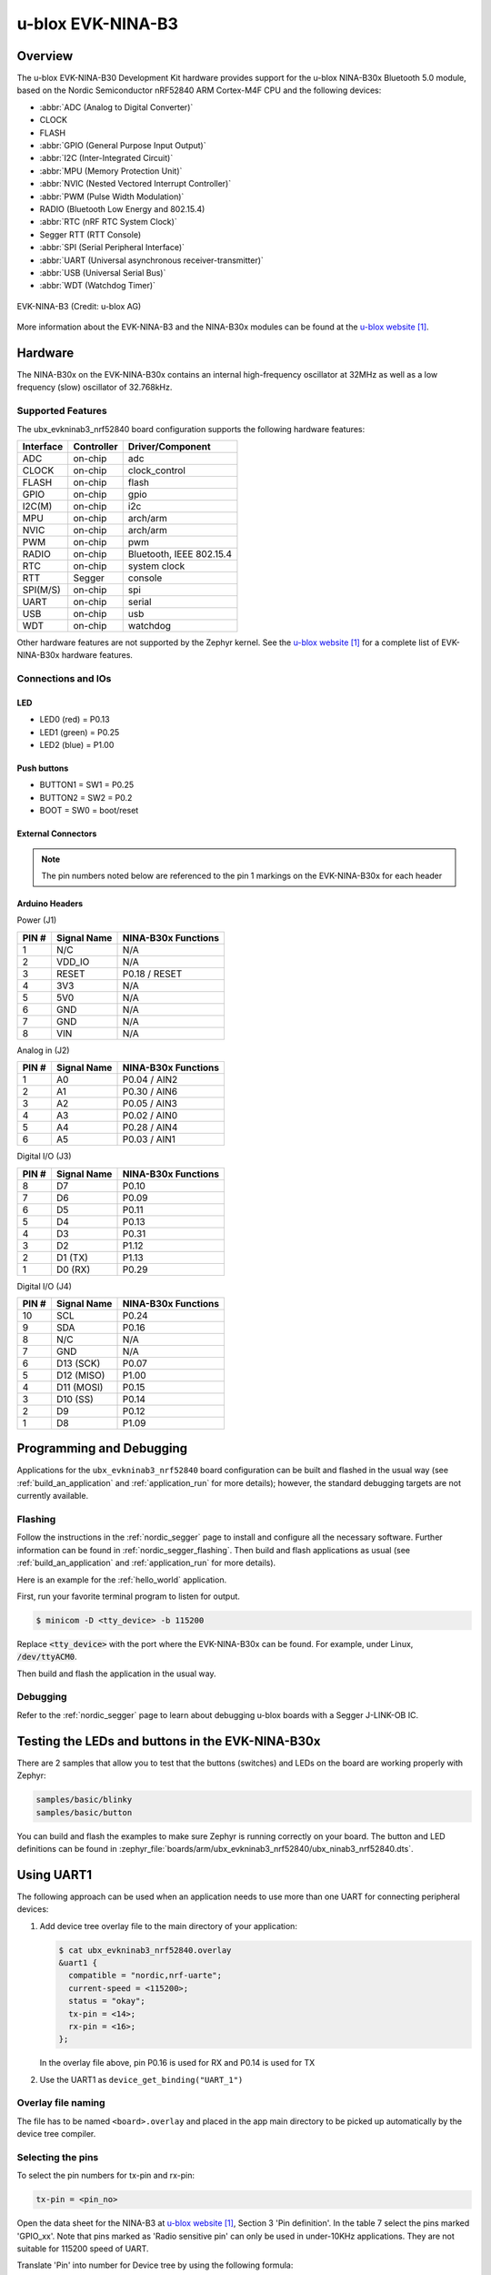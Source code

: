 .. _ubx_ninab3_nrf52840:

u-blox EVK-NINA-B3
##################

Overview
********

The u-blox EVK-NINA-B30 Development Kit hardware provides support for the
u-blox NINA-B30x Bluetooth 5.0 module, based on the Nordic Semiconductor
nRF52840 ARM Cortex-M4F CPU and the following devices:

* :abbr:`ADC (Analog to Digital Converter)`
* CLOCK
* FLASH
* :abbr:`GPIO (General Purpose Input Output)`
* :abbr:`I2C (Inter-Integrated Circuit)`
* :abbr:`MPU (Memory Protection Unit)`
* :abbr:`NVIC (Nested Vectored Interrupt Controller)`
* :abbr:`PWM (Pulse Width Modulation)`
* RADIO (Bluetooth Low Energy and 802.15.4)
* :abbr:`RTC (nRF RTC System Clock)`
* Segger RTT (RTT Console)
* :abbr:`SPI (Serial Peripheral Interface)`
* :abbr:`UART (Universal asynchronous receiver-transmitter)`
* :abbr:`USB (Universal Serial Bus)`
* :abbr:`WDT (Watchdog Timer)`

.. figure:: img/EVK-NINA-B3.png
     :width: 600px
     :align: center
     :alt: EVK-NINA-B3

     EVK-NINA-B3 (Credit: u-blox AG)

More information about the EVK-NINA-B3 and the NINA-B30x modules
can be found at the `u-blox website`_.

Hardware
********

The NINA-B30x on the EVK-NINA-B30x contains an internal high-frequency
oscillator at 32MHz as well as a low frequency (slow) oscillator
of 32.768kHz.


Supported Features
==================

The ubx_evkninab3_nrf52840 board configuration supports the following
hardware features:

+-----------+------------+----------------------+
| Interface | Controller | Driver/Component     |
+===========+============+======================+
| ADC       | on-chip    | adc                  |
+-----------+------------+----------------------+
| CLOCK     | on-chip    | clock_control        |
+-----------+------------+----------------------+
| FLASH     | on-chip    | flash                |
+-----------+------------+----------------------+
| GPIO      | on-chip    | gpio                 |
+-----------+------------+----------------------+
| I2C(M)    | on-chip    | i2c                  |
+-----------+------------+----------------------+
| MPU       | on-chip    | arch/arm             |
+-----------+------------+----------------------+
| NVIC      | on-chip    | arch/arm             |
+-----------+------------+----------------------+
| PWM       | on-chip    | pwm                  |
+-----------+------------+----------------------+
| RADIO     | on-chip    | Bluetooth,           |
|           |            | IEEE 802.15.4        |
+-----------+------------+----------------------+
| RTC       | on-chip    | system clock         |
+-----------+------------+----------------------+
| RTT       | Segger     | console              |
+-----------+------------+----------------------+
| SPI(M/S)  | on-chip    | spi                  |
+-----------+------------+----------------------+
| UART      | on-chip    | serial               |
+-----------+------------+----------------------+
| USB       | on-chip    | usb                  |
+-----------+------------+----------------------+
| WDT       | on-chip    | watchdog             |
+-----------+------------+----------------------+

Other hardware features are not supported by the Zephyr kernel.
See the `u-blox website`_ for a complete list of EVK-NINA-B30x
hardware features.

Connections and IOs
===================

LED
---

* LED0 (red) = P0.13
* LED1 (green) = P0.25
* LED2 (blue) = P1.00

Push buttons
------------

* BUTTON1 = SW1 = P0.25
* BUTTON2 = SW2 = P0.2
* BOOT = SW0 = boot/reset

External Connectors
-------------------

.. note::
	The pin numbers noted below are referenced to
	the pin 1 markings on the EVK-NINA-B30x
	for each header


Arduino Headers
---------------

Power (J1)

+-------+--------------+-------------------------+
| PIN # | Signal Name  | NINA-B30x Functions     |
+=======+==============+=========================+
| 1     | N/C          | N/A                     |
+-------+--------------+-------------------------+
| 2     | VDD_IO       | N/A                     |
+-------+--------------+-------------------------+
| 3     | RESET        | P0.18 / RESET           |
+-------+--------------+-------------------------+
| 4     | 3V3          | N/A                     |
+-------+--------------+-------------------------+
| 5     | 5V0          | N/A                     |
+-------+--------------+-------------------------+
| 6     | GND          | N/A                     |
+-------+--------------+-------------------------+
| 7     | GND          | N/A                     |
+-------+--------------+-------------------------+
| 8     | VIN          | N/A                     |
+-------+--------------+-------------------------+

Analog in (J2)

+-------+--------------+-------------------------+
| PIN # | Signal Name  | NINA-B30x Functions     |
+=======+==============+=========================+
| 1     | A0           | P0.04 / AIN2            |
+-------+--------------+-------------------------+
| 2     | A1           | P0.30 / AIN6            |
+-------+--------------+-------------------------+
| 3     | A2           | P0.05 / AIN3            |
+-------+--------------+-------------------------+
| 4     | A3           | P0.02 / AIN0            |
+-------+--------------+-------------------------+
| 5     | A4           | P0.28 / AIN4            |
+-------+--------------+-------------------------+
| 6     | A5           | P0.03 / AIN1            |
+-------+--------------+-------------------------+

Digital I/O (J3)

+-------+--------------+-------------------------+
| PIN # | Signal Name  | NINA-B30x Functions     |
+=======+==============+=========================+
| 8     | D7           | P0.10                   |
+-------+--------------+-------------------------+
| 7     | D6           | P0.09                   |
+-------+--------------+-------------------------+
| 6     | D5           | P0.11                   |
+-------+--------------+-------------------------+
| 5     | D4           | P0.13                   |
+-------+--------------+-------------------------+
| 4     | D3           | P0.31                   |
+-------+--------------+-------------------------+
| 3     | D2           | P1.12                   |
+-------+--------------+-------------------------+
| 2     | D1 (TX)      | P1.13                   |
+-------+--------------+-------------------------+
| 1     | D0 (RX)      | P0.29                   |
+-------+--------------+-------------------------+

Digital I/O (J4)

+-------+--------------+-------------------------+
| PIN # | Signal Name  | NINA-B30x Functions     |
+=======+==============+=========================+
| 10    | SCL          | P0.24                   |
+-------+--------------+-------------------------+
| 9     | SDA          | P0.16                   |
+-------+--------------+-------------------------+
| 8     | N/C          | N/A                     |
+-------+--------------+-------------------------+
| 7     | GND          | N/A                     |
+-------+--------------+-------------------------+
| 6     | D13 (SCK)    | P0.07                   |
+-------+--------------+-------------------------+
| 5     | D12 (MISO)   | P1.00                   |
+-------+--------------+-------------------------+
| 4     | D11 (MOSI)   | P0.15                   |
+-------+--------------+-------------------------+
| 3     | D10 (SS)     | P0.14                   |
+-------+--------------+-------------------------+
| 2     | D9           | P0.12                   |
+-------+--------------+-------------------------+
| 1     | D8           | P1.09                   |
+-------+--------------+-------------------------+


Programming and Debugging
*************************

Applications for the ``ubx_evkninab3_nrf52840`` board configuration can be
built and flashed in the usual way (see :ref:`build_an_application`
and :ref:`application_run` for more details); however, the standard
debugging targets are not currently available.

Flashing
========

Follow the instructions in the :ref:`nordic_segger` page to install
and configure all the necessary software. Further information can be
found in :ref:`nordic_segger_flashing`. Then build and flash
applications as usual (see :ref:`build_an_application` and
:ref:`application_run` for more details).

Here is an example for the :ref:`hello_world` application.

First, run your favorite terminal program to listen for output.

.. code-block:: console

   $ minicom -D <tty_device> -b 115200

Replace :code:`<tty_device>` with the port where the EVK-NINA-B30x
can be found. For example, under Linux, :code:`/dev/ttyACM0`.

Then build and flash the application in the usual way.

.. zephyr-app-commands::
   :zephyr-app: samples/hello_world
   :board: ubx_evkninab3_nrf52840
   :goals: build flash

Debugging
=========

Refer to the :ref:`nordic_segger` page to learn about debugging
u-blox boards with a Segger J-LINK-OB IC.


Testing the LEDs and buttons in the EVK-NINA-B30x
*************************************************

There are 2 samples that allow you to test that the buttons
(switches) and LEDs on the board are working properly with Zephyr:

.. code-block:: console

   samples/basic/blinky
   samples/basic/button

You can build and flash the examples to make sure Zephyr is running correctly on
your board. The button and LED definitions can be found in
:zephyr_file:`boards/arm/ubx_evkninab3_nrf52840/ubx_ninab3_nrf52840.dts`.

Using UART1
***********

The following approach can be used when an application needs to use
more than one UART for connecting peripheral devices:

1. Add device tree overlay file to the main directory of your application:

   .. code-block:: console

      $ cat ubx_evkninab3_nrf52840.overlay
      &uart1 {
        compatible = "nordic,nrf-uarte";
        current-speed = <115200>;
        status = "okay";
        tx-pin = <14>;
        rx-pin = <16>;
      };

   In the overlay file above, pin P0.16 is used for RX and P0.14 is used for TX

2. Use the UART1 as ``device_get_binding("UART_1")``

Overlay file naming
===================

The file has to be named ``<board>.overlay`` and placed in the app main directory to be
picked up automatically by the device tree compiler.

Selecting the pins
==================
To select the pin numbers for tx-pin and rx-pin:

.. code-block:: console

   tx-pin = <pin_no>

Open the data sheet for the NINA-B3 at `u-blox website`_, Section 3 'Pin definition'.
In the table 7 select the pins marked 'GPIO_xx'.  Note that pins marked as 'Radio sensitive pin'
can only be used in under-10KHz applications. They are not suitable for 115200 speed of UART.

Translate 'Pin' into number for Device tree by using the following formula::

   pin_no = b\*32 + a

where ``a`` and ``b`` are from the Pin value in the table (Pb.a).
For example, for P0.1, ``pin_no = 1`` and for P1.0, ``pin_no = 32``.

.. note:
  Pins are defined according to the "nRF52" pin number, not the module pad number.

References
**********

.. target-notes::

.. _u-blox website: https://www.u-blox.com/en/product/nina-b3-series-open-cpu
